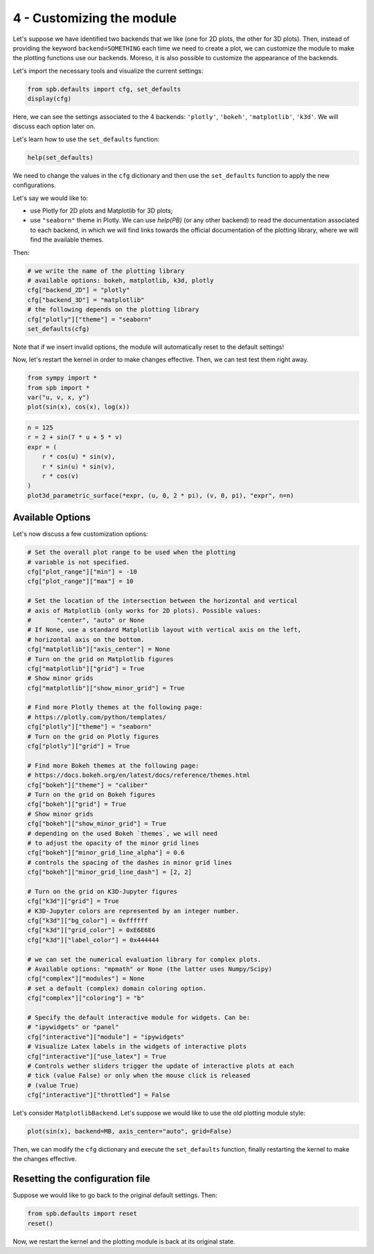 .. _Tutorial 4:

4 - Customizing the module
--------------------------

Let's suppose we have identified two backends that we like (one for 2D plots,
the other for 3D plots). Then, instead of providing the keyword
``backend=SOMETHING`` each time we need to create a plot, we can customize the
module to make the plotting functions use our backends. Moreso, it is also
possible to customize the appearance of the backends.

Let's import the necessary tools and visualize the current settings:

.. code-block:: python

   from spb.defaults import cfg, set_defaults
   display(cfg)

Here, we can see the settings associated to the 4 backends: ``'plotly'``,
``'bokeh'``, ``'matplotlib'``, ``'k3d'``. We will discuss each option later on.

Let's learn how to use the ``set_defaults`` function:

.. code-block:: python

   help(set_defaults)

We need to change the values in the ``cfg`` dictionary and then use the
``set_defaults`` function to apply the new configurations.

Let's say we would like to:

* use Plotly for 2D plots and Matplotlib for 3D plots;
* use ``"seaborn"`` theme in Plotly. We can use `help(PB)` (or any other
  backend) to read the documentation associated to each backend, in which we
  will find links towards the official documentation of the plotting library,
  where we will find the available themes.

Then:

.. code-block:: python

   # we write the name of the plotting library
   # available options: bokeh, matplotlib, k3d, plotly
   cfg["backend_2D"] = "plotly"
   cfg["backend_3D"] = "matplotlib"
   # the following depends on the plotting library
   cfg["plotly"]["theme"] = "seaborn"
   set_defaults(cfg)

Note that if we insert invalid options, the module will automatically reset
to the default settings!

Now, let's restart the kernel in order to make changes effective.
Then, we can test test them right away.

.. code-block:: python

   from sympy import *
   from spb import *
   var("u, v, x, y")
   plot(sin(x), cos(x), log(x))

.. raw:: html

   <iframe src="../_static/tut-1/plotly-1.html" height="500px" width="100%"></iframe>

.. code-block:: python

   n = 125
   r = 2 + sin(7 * u + 5 * v)
   expr = (
       r * cos(u) * sin(v),
       r * sin(u) * sin(v),
       r * cos(v)
   )
   plot3d_parametric_surface(*expr, (u, 0, 2 * pi), (v, 0, pi), "expr", n=n)

.. image:: ../_static/tut-2/matplotlib-2.png
   :width: 600
   :alt: matplotlib


Available Options
=================

Let's now discuss a few customization options:

.. code-block:: python

   # Set the overall plot range to be used when the plotting
   # variable is not specified.
   cfg["plot_range"]["min"] = -10
   cfg["plot_range"]["max"] = 10

   # Set the location of the intersection between the horizontal and vertical
   # axis of Matplotlib (only works for 2D plots). Possible values:
   #       "center", "auto" or None
   # If None, use a standard Matplotlib layout with vertical axis on the left,
   # horizontal axis on the bottom.
   cfg["matplotlib"]["axis_center"] = None
   # Turn on the grid on Matplotlib figures
   cfg["matplotlib"]["grid"] = True
   # Show minor grids
   cfg["matplotlib"]["show_minor_grid"] = True

   # Find more Plotly themes at the following page:
   # https://plotly.com/python/templates/
   cfg["plotly"]["theme"] = "seaborn"
   # Turn on the grid on Plotly figures
   cfg["plotly"]["grid"] = True

   # Find more Bokeh themes at the following page:
   # https://docs.bokeh.org/en/latest/docs/reference/themes.html
   cfg["bokeh"]["theme"] = "caliber"
   # Turn on the grid on Bokeh figures
   cfg["bokeh"]["grid"] = True
   # Show minor grids
   cfg["bokeh"]["show_minor_grid"] = True
   # depending on the used Bokeh `themes`, we will need
   # to adjust the opacity of the minor grid lines
   cfg["bokeh"]["minor_grid_line_alpha"] = 0.6
   # controls the spacing of the dashes in minor grid lines
   cfg["bokeh"]["minor_grid_line_dash"] = [2, 2]

   # Turn on the grid on K3D-Jupyter figures
   cfg["k3d"]["grid"] = True
   # K3D-Jupyter colors are represented by an integer number.
   cfg["k3d"]["bg_color"] = 0xffffff
   cfg["k3d"]["grid_color"] = 0xE6E6E6
   cfg["k3d"]["label_color"] = 0x444444

   # we can set the numerical evaluation library for complex plots.
   # Available options: "mpmath" or None (the latter uses Numpy/Scipy)
   cfg["complex"]["modules"] = None
   # set a default (complex) domain coloring option.
   cfg["complex"]["coloring"] = "b"

   # Specify the default interactive module for widgets. Can be:
   # "ipywidgets" or "panel"
   cfg["interactive"]["module"] = "ipywidgets"
   # Visualize Latex labels in the widgets of interactive plots
   cfg["interactive"]["use_latex"] = True
   # Controls wether sliders trigger the update of interactive plots at each
   # tick (value False) or only when the mouse click is released
   # (value True)
   cfg["interactive"]["throttled"] = False


Let's consider ``MatplotlibBackend``. Let's suppose we would like to use
the old plotting module style:

.. code-block:: python

   plot(sin(x), backend=MB, axis_center="auto", grid=False)

.. image:: ../_static/tut-3/matplotlib-3.png
   :width: 600
   :alt: matplotlib

Then, we can modify the ``cfg`` dictionary and execute the ``set_defaults``
function, finally restarting the kernel to make the changes effective.


Resetting the configuration file
================================

Suppose we would like to go back to the original default settings. Then:

.. code-block:: python

   from spb.defaults import reset
   reset()

Now, we restart the kernel and the plotting module is back at its
original state.
